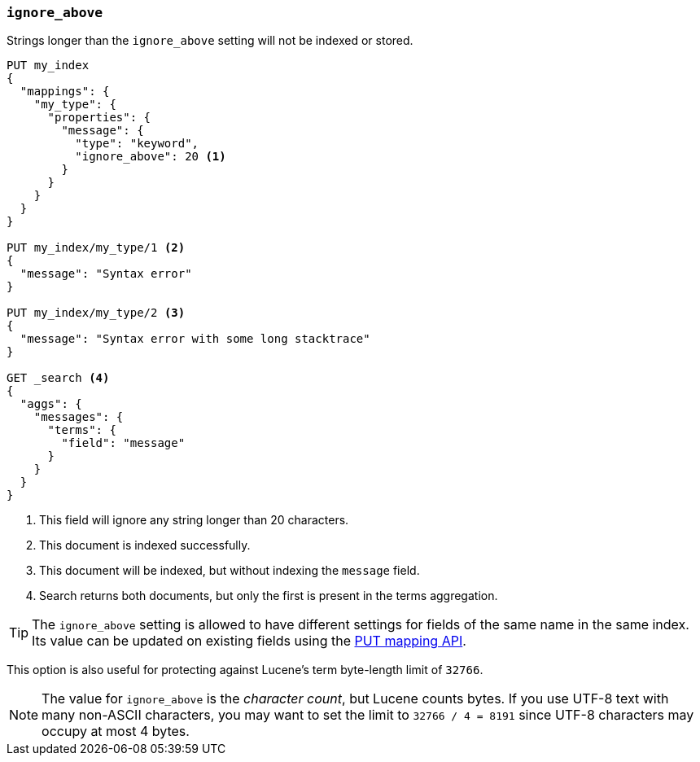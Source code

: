 [[ignore-above]]
=== `ignore_above`

Strings longer than the `ignore_above` setting will not be indexed or stored.

[source,js]
--------------------------------------------------
PUT my_index
{
  "mappings": {
    "my_type": {
      "properties": {
        "message": {
          "type": "keyword",
          "ignore_above": 20 <1>
        }
      }
    }
  }
}

PUT my_index/my_type/1 <2>
{
  "message": "Syntax error"
}

PUT my_index/my_type/2 <3>
{
  "message": "Syntax error with some long stacktrace"
}

GET _search <4>
{
  "aggs": {
    "messages": {
      "terms": {
        "field": "message"
      }
    }
  }
}
--------------------------------------------------
// CONSOLE
<1> This field will ignore any string longer than 20 characters.
<2> This document is indexed successfully.
<3> This document will be indexed, but without indexing the `message` field.
<4> Search returns both documents, but only the first is present in the terms aggregation.

TIP: The `ignore_above` setting is allowed to have different settings for
fields of the same name in the same index.  Its value can be updated on
existing fields using the <<indices-put-mapping,PUT mapping API>>.


This option is also useful for protecting against Lucene's term byte-length
limit of `32766`.

NOTE: The value for `ignore_above` is the _character count_, but Lucene counts
bytes. If you use UTF-8 text with many non-ASCII characters, you may want to
set the limit to `32766 / 4 = 8191` since UTF-8 characters may occupy at most
4 bytes.
